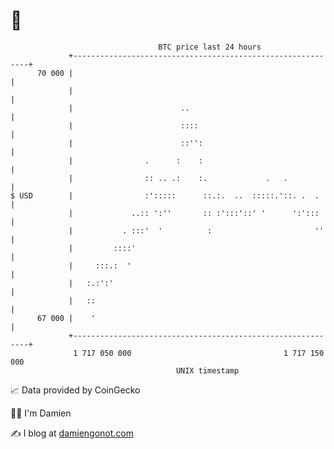 * 👋

#+begin_example
                                    BTC price last 24 hours                    
                +------------------------------------------------------------+ 
         70 000 |                                                            | 
                |                                                            | 
                |                        ..                                  | 
                |                        ::::                                | 
                |                        ::'':                               | 
                |                .      :    :                               | 
                |                :: .. .:    :.             .   .            | 
   $ USD        |                :':::::      ::.:.  ..  :::::.'::. .  .     | 
                |             ..:: ':''       :: :':::'::' '      ':':::     | 
                |           . :::'  '          :                       ''    | 
                |         ::::'                                              | 
                |     :::.:  '                                               | 
                |   :.:':'                                                   | 
                |   ::                                                       | 
         67 000 |    '                                                       | 
                +------------------------------------------------------------+ 
                 1 717 050 000                                  1 717 150 000  
                                        UNIX timestamp                         
#+end_example
📈 Data provided by CoinGecko

🧑‍💻 I'm Damien

✍️ I blog at [[https://www.damiengonot.com][damiengonot.com]]
